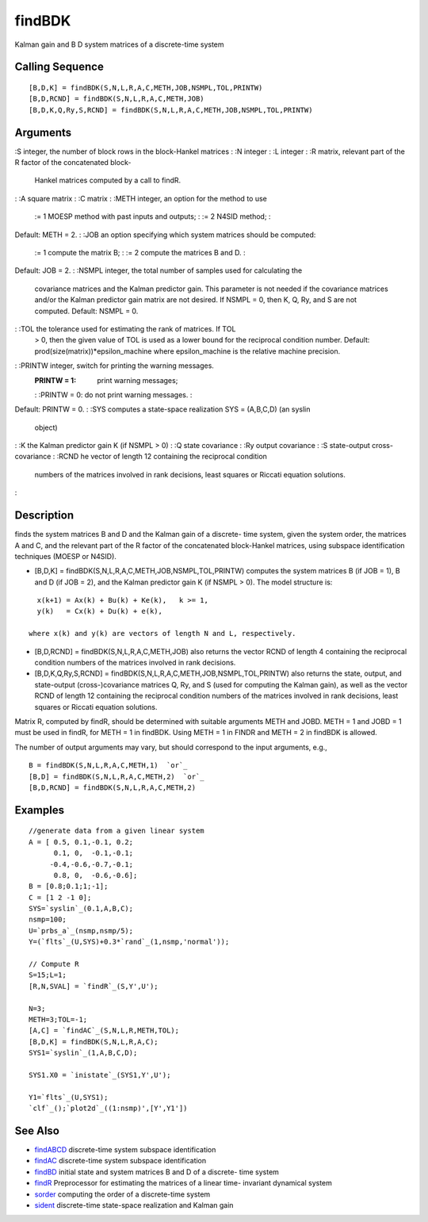 


findBDK
=======

Kalman gain and B D system matrices of a discrete-time system



Calling Sequence
~~~~~~~~~~~~~~~~


::

    [B,D,K] = findBDK(S,N,L,R,A,C,METH,JOB,NSMPL,TOL,PRINTW)
    [B,D,RCND] = findBDK(S,N,L,R,A,C,METH,JOB)
    [B,D,K,Q,Ry,S,RCND] = findBDK(S,N,L,R,A,C,METH,JOB,NSMPL,TOL,PRINTW)




Arguments
~~~~~~~~~

:S integer, the number of block rows in the block-Hankel matrices
: :N integer
: :L integer
: :R matrix, relevant part of the R factor of the concatenated block-
  Hankel matrices computed by a call to findR.
: :A square matrix
: :C matrix
: :METH integer, an option for the method to use
    := 1 MOESP method with past inputs and outputs;
    : := 2 N4SID method;
    :
Default: METH = 2.
: :JOB an option specifying which system matrices should be computed:
    := 1 compute the matrix B;
    : := 2 compute the matrices B and D.
    :
Default: JOB = 2.
: :NSMPL integer, the total number of samples used for calculating the
  covariance matrices and the Kalman predictor gain. This parameter is
  not needed if the covariance matrices and/or the Kalman predictor gain
  matrix are not desired. If NSMPL = 0, then K, Q, Ry, and S are not
  computed. Default: NSMPL = 0.
: :TOL the tolerance used for estimating the rank of matrices. If TOL
  > 0, then the given value of TOL is used as a lower bound for the
  reciprocal condition number. Default:
  prod(size(matrix))*epsilon_machine where epsilon_machine is the
  relative machine precision.
: :PRINTW integer, switch for printing the warning messages.
    :PRINTW = 1: print warning messages;
    : :PRINTW = 0: do not print warning messages.
    :
Default: PRINTW = 0.
: :SYS computes a state-space realization SYS = (A,B,C,D) (an syslin
  object)
: :K the Kalman predictor gain K (if NSMPL > 0)
: :Q state covariance
: :Ry output covariance
: :S state-output cross-covariance
: :RCND he vector of length 12 containing the reciprocal condition
  numbers of the matrices involved in rank decisions, least squares or
  Riccati equation solutions.
:



Description
~~~~~~~~~~~

finds the system matrices B and D and the Kalman gain of a discrete-
time system, given the system order, the matrices A and C, and the
relevant part of the R factor of the concatenated block-Hankel
matrices, using subspace identification techniques (MOESP or N4SID).


+ [B,D,K] = findBDK(S,N,L,R,A,C,METH,JOB,NSMPL,TOL,PRINTW) computes
  the system matrices B (if JOB = 1), B and D (if JOB = 2), and the
  Kalman predictor gain K (if NSMPL > 0). The model structure is:

::

    x(k+1) = Ax(k) + Bu(k) + Ke(k),   k >= 1,
    y(k)   = Cx(k) + Du(k) + e(k),

  where x(k) and y(k) are vectors of length N and L, respectively.
+ [B,D,RCND] = findBDK(S,N,L,R,A,C,METH,JOB) also returns the vector
  RCND of length 4 containing the reciprocal condition numbers of the
  matrices involved in rank decisions.
+ [B,D,K,Q,Ry,S,RCND] = findBDK(S,N,L,R,A,C,METH,JOB,NSMPL,TOL,PRINTW)
  also returns the state, output, and state-output (cross-)covariance
  matrices Q, Ry, and S (used for computing the Kalman gain), as well as
  the vector RCND of length 12 containing the reciprocal condition
  numbers of the matrices involved in rank decisions, least squares or
  Riccati equation solutions.


Matrix R, computed by findR, should be determined with suitable
arguments METH and JOBD. METH = 1 and JOBD = 1 must be used in findR,
for METH = 1 in findBDK. Using METH = 1 in FINDR and METH = 2 in
findBDK is allowed.

The number of output arguments may vary, but should correspond to the
input arguments, e.g.,


::

    B = findBDK(S,N,L,R,A,C,METH,1)  `or`_
    [B,D] = findBDK(S,N,L,R,A,C,METH,2)  `or`_
    [B,D,RCND] = findBDK(S,N,L,R,A,C,METH,2)




Examples
~~~~~~~~


::

    //generate data from a given linear system
    A = [ 0.5, 0.1,-0.1, 0.2;
          0.1, 0,  -0.1,-0.1;      
         -0.4,-0.6,-0.7,-0.1;  
          0.8, 0,  -0.6,-0.6];      
    B = [0.8;0.1;1;-1];
    C = [1 2 -1 0];
    SYS=`syslin`_(0.1,A,B,C);
    nsmp=100;
    U=`prbs_a`_(nsmp,nsmp/5);
    Y=(`flts`_(U,SYS)+0.3*`rand`_(1,nsmp,'normal'));
    
    // Compute R
    S=15;L=1;
    [R,N,SVAL] = `findR`_(S,Y',U');
    
    N=3;
    METH=3;TOL=-1;
    [A,C] = `findAC`_(S,N,L,R,METH,TOL);
    [B,D,K] = findBDK(S,N,L,R,A,C);
    SYS1=`syslin`_(1,A,B,C,D);
    
    SYS1.X0 = `inistate`_(SYS1,Y',U');
    
    Y1=`flts`_(U,SYS1);
    `clf`_();`plot2d`_((1:nsmp)',[Y',Y1'])




See Also
~~~~~~~~


+ `findABCD`_ discrete-time system subspace identification
+ `findAC`_ discrete-time system subspace identification
+ `findBD`_ initial state and system matrices B and D of a discrete-
  time system
+ `findR`_ Preprocessor for estimating the matrices of a linear time-
  invariant dynamical system
+ `sorder`_ computing the order of a discrete-time system
+ `sident`_ discrete-time state-space realization and Kalman gain


.. _sident: sident.html
.. _findAC: findAC.html
.. _findR: findR.html
.. _sorder: sorder.html
.. _findABCD: findABCD.html
.. _findBD: findBD.html


